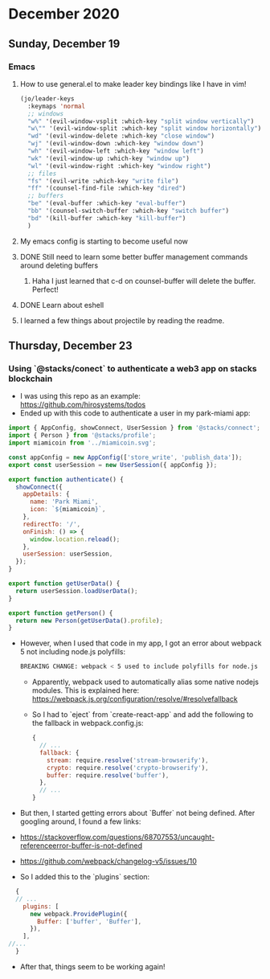 * December 2020
** Sunday, December 19
*** Emacs
**** How to use general.el to make leader key bindings like I have in vim!
#+BEGIN_SRC emacs-lisp
(jo/leader-keys
  :keymaps 'normal
  ;; windows
  "w%" '(evil-window-vsplit :which-key "split window vertically")
  "w\"" '(evil-window-split :which-key "split window horizontally")
  "wd" '(evil-window-delete :which-key "close window")
  "wj" '(evil-window-down :which-key "window down")
  "wh" '(evil-window-left :which-key "window left")
  "wk" '(evil-window-up :which-key "window up")
  "wl" '(evil-window-right :which-key "window right")
  ;; files
  "fs" '(evil-write :which-key "write file")
  "ff" '(counsel-find-file :which-key "dired")
  ;; buffers
  "be" '(eval-buffer :which-key "eval-buffer")
  "bb" '(counsel-switch-buffer :which-key "switch buffer")
  "bd" '(kill-buffer :which-key "kill-buffer")
  )
  #+END_SRC
**** My emacs config is starting to become useful now
**** DONE Still need to learn some better buffer management commands around deleting buffers
***** Haha I just learned that c-d on counsel-buffer will delete the buffer. Perfect!
**** DONE Learn about eshell
**** I learned a few things about projectile by reading the readme.
** Thursday, December 23
*** Using `@stacks/conect` to authenticate a web3 app on stacks blockchain
- I was using this repo as an example: https://github.com/hirosystems/todos
- Ended up with this code to authenticate a user in my park-miami app:
#+BEGIN_SRC javascript
import { AppConfig, showConnect, UserSession } from '@stacks/connect';
import { Person } from '@stacks/profile';
import miamicoin from '../miamicoin.svg';

const appConfig = new AppConfig(['store_write', 'publish_data']);
export const userSession = new UserSession({ appConfig });

export function authenticate() {
  showConnect({
    appDetails: {
      name: 'Park Miami',
      icon: `${miamicoin}`,
    },
    redirectTo: '/',
    onFinish: () => {
      window.location.reload();
    },
    userSession: userSession,
  });
}

export function getUserData() {
  return userSession.loadUserData();
}

export function getPerson() {
  return new Person(getUserData().profile);
}
#+END_SRC
- However, when I used that code in my app, I got an error about webpack 5 not including node.js polyfills:
  #+BEGIN_SRC bash
    BREAKING CHANGE: webpack < 5 used to include polyfills for node.js core modules by default
#+END_SRC
    - Apparently, webpack used to automatically alias some native nodejs modules. This is explained here: https://webpack.js.org/configuration/resolve/#resolvefallback
    - So I had to `eject` from `create-react-app` and add the following to the fallback in webpack.config.js:
    #+BEGIN_SRC javascript
      {
        // ...
        fallback: {
          stream: require.resolve('stream-browserify'),
          crypto: require.resolve('crypto-browserify'),
          buffer: require.resolve('buffer'),
        },
        // ...
      }
#+END_SRC
- But then, I started getting errors about `Buffer` not being defined. After googling around, I found a few links:
- https://stackoverflow.com/questions/68707553/uncaught-referenceerror-buffer-is-not-defined
- https://github.com/webpack/changelog-v5/issues/10
- So I added this to the `plugins` section:
#+BEGIN_SRC javascript
  {
  // ...
    plugins: [
      new webpack.ProvidePlugin({
        Buffer: ['buffer', 'Buffer'],
      }),
    ],
//... 
  }
#+END_SRC
- After that, things seem to be working again!
